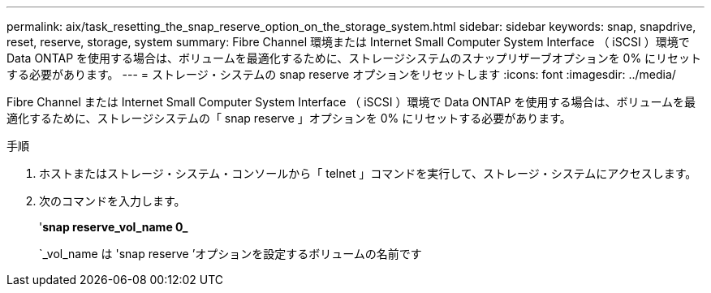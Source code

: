 ---
permalink: aix/task_resetting_the_snap_reserve_option_on_the_storage_system.html 
sidebar: sidebar 
keywords: snap, snapdrive, reset, reserve, storage, system 
summary: Fibre Channel 環境または Internet Small Computer System Interface （ iSCSI ）環境で Data ONTAP を使用する場合は、ボリュームを最適化するために、ストレージシステムのスナップリザーブオプションを 0% にリセットする必要があります。 
---
= ストレージ・システムの snap reserve オプションをリセットします
:icons: font
:imagesdir: ../media/


[role="lead"]
Fibre Channel または Internet Small Computer System Interface （ iSCSI ）環境で Data ONTAP を使用する場合は、ボリュームを最適化するために、ストレージシステムの「 snap reserve 」オプションを 0% にリセットする必要があります。

.手順
. ホストまたはストレージ・システム・コンソールから「 telnet 」コマンドを実行して、ストレージ・システムにアクセスします。
. 次のコマンドを入力します。
+
'*snap reserve_vol_name 0_*

+
`_vol_name は 'snap reserve ’オプションを設定するボリュームの名前です


